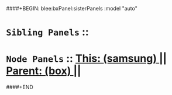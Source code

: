 ####+BEGIN: blee:bxPanel:sisterPanels :model "auto"
*   =Sibling Panels=  :: 
*   =Node Panels=     ::  [[elisp:(blee:bnsm:panel-goto "../main/")][ *This: (samsung)* ]] || [[elisp:(blee:bnsm:panel-goto "../../main/")][ *Parent: (box)* ]] ||
####+END
